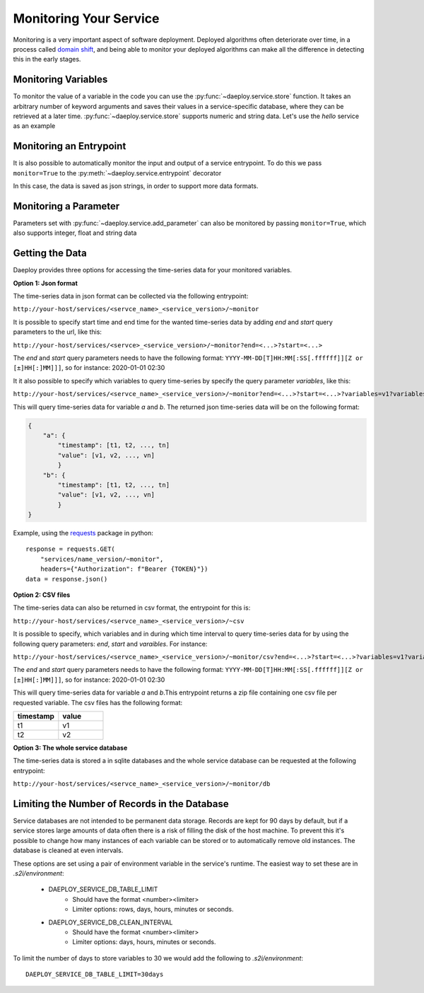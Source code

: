 .. _monitoring-reference:

Monitoring Your Service
=======================

Monitoring is a very important aspect of software deployment. Deployed algorithms
often deteriorate over time, in a process called 
`domain shift <https://en.wikipedia.org/wiki/Domain_adaptation>`_, and being able
to monitor your deployed algorithms can make all the difference in detecting this
in the early stages.

Monitoring Variables
--------------------

To monitor the value of a variable in the code you can use the
:py:func:`~daeploy.service.store` function. It takes an arbitrary number of keyword
arguments and saves their values in a service-specific database, where they can be
retrieved at a later time. :py:func:`~daeploy.service.store` supports numeric and
string data. Let's use the `hello` service as an example

.. testcode::

    import logging
    from daeploy import service
    
    logger = logging.getLogger(__name__)

    service.add_parameter("greeting_phrase", "Hello")

    @service.entrypoint
    def hello(name: str) -> str:
        greeting_phrase = service.get_parameter("greeting_phrase")
        logger.info(f"Greeting someone with the name: {name}")
        
        # Now the name and greeting will be stored everytime this function is called
        service.store(name=name, greeting=greeting_phrase)

        return f"{greeting_phrase} {name}"

Monitoring an Entrypoint
------------------------

It is also possible to automatically monitor the input and output of a service
entrypoint. To do this we pass ``monitor=True`` to the 
:py:meth:`~daeploy.service.entrypoint` decorator

.. testcode::

    import logging
    from daeploy import service

    logger = logging.getLogger(__name__)

    service.add_parameter("greeting_phrase", "Hello")

    # Now the input and output of this entrypoint is stored after each call 
    @service.entrypoint(monitor=True)
    def hello(name: str) -> str:
        greeting_phrase = service.get_parameter("greeting_phrase")
        logger.info(f"Greeting someone with the name: {name}")
        return f"{greeting_phrase} {name}"

In this case, the data is saved as json strings, in order to support more data
formats.

Monitoring a Parameter
----------------------

Parameters set with :py:func:`~daeploy.service.add_parameter` can also be monitored by passing
``monitor=True``, which also supports integer, float and string data

.. testcode::

    import logging
    from daeploy import service

    logger = logging.getLogger(__name__)

    # Now the value of ``"greeting_phrase"`` is stored every time it's updated
    service.add_parameter("greeting_phrase", "Hello", monitor=True)

    @service.entrypoint
    def hello(name: str) -> str:
        greeting_phrase = service.get_parameter("greeting_phrase")
        logger.info(f"Greeting someone with the name: {name}")
        return f"{greeting_phrase} {name}"

Getting the Data
----------------

Daeploy provides three options for accessing the time-series data for
your monitored variables.

**Option 1: Json format**

The time-series data in json format can be collected via the following entrypoint:

``http://your-host/services/<servce_name>_<service_version>/~monitor``

It is possible to specify start time and end time for the wanted time-series data by adding
`end` and `start` query parameters to the url, like this:

``http://your-host/services/<servce>_<service_version>/~monitor?end=<...>?start=<...>``

The `end` and `start` query parameters needs to have the following format: 
``YYYY-MM-DD[T]HH:MM[:SS[.ffffff]][Z or [±]HH[:]MM]]]``, so for instance: 2020-01-01 02:30

It it also possible to specify which variables to query time-series by specify the query parameter 
`variables`, like this:

``http://your-host/services/<servce_name>_<service_version>/~monitor?end=<...>?start=<...>?variables=v1?variables=v2``

This will query time-series data for variable `a` and `b`. The returned json time-series data will be on the following format:

.. code-block::

    {
        "a": {
            "timestamp": [t1, t2, ..., tn]
            "value": [v1, v2, ..., vn]
            }
        "b": {
            "timestamp": [t1, t2, ..., tn]
            "value": [v1, v2, ..., vn]
            }
    }

Example, using the `requests <https://requests.readthedocs.io/en/master/>`_
package in python::

    response = requests.GET(
        "services/name_version/~monitor",
        headers={"Authorization": f"Bearer {TOKEN}"})
    data = response.json()



**Option 2: CSV files**

The time-series data can also be returned in csv format, the entrypoint for this is:

``http://your-host/services/<servce_name>_<service_version>/~csv``

It is possible to specify, which variables and in during which time interval to query
time-series data for by using the following query parameters:
`end`, `start` and `varaibles`. For instance:


``http://your-host/services/<servce_name>_<service_version>/~monitor/csv?end=<...>?start=<...>?variables=v1?variables=v2``

The `end` and `start` query parameters needs to have the following format: 
``YYYY-MM-DD[T]HH:MM[:SS[.ffffff]][Z or [±]HH[:]MM]]]``, so for instance: 2020-01-01 02:30

This will query time-series data for variable `a` and `b`.This entrypoint returns a zip file containing one csv file per requested variable.
The csv files has the following format:

.. list-table::
   :widths: 25 25
   :header-rows: 1

   * - timestamp
     - value
   * - t1
     - v1
   * - t2
     - v2

**Option 3: The whole service database**

The time-series data is stored a in sqlite databases and the whole
service database can be requested at the following entrypoint:

``http://your-host/services/<servce_name>_<service_version>/~monitor/db``

Limiting the Number of Records in the Database
----------------------------------------------

Service databases are not intended to be permanent data storage. Records are kept for
90 days by default, but if a service stores large amounts of data often there is a
risk of filling the disk of the host machine. To prevent this it's possible to change
how many instances of each variable can be stored or to automatically remove old instances.
The database is cleaned at even intervals.

These options are set using a pair of environment variable in the service's runtime.
The easiest way to set these are in `.s2i/environment`:

    * DAEPLOY_SERVICE_DB_TABLE_LIMIT
        * Should have the format <number><limiter>
        * Limiter options: rows, days, hours, minutes or seconds.
    * DAEPLOY_SERVICE_DB_CLEAN_INTERVAL
        * Should have the format <number><limiter>
        * Limiter options: days, hours, minutes or seconds.

To limit the number of days to store variables to 30 we would add the following
to `.s2i/environment`::

    DAEPLOY_SERVICE_DB_TABLE_LIMIT=30days
